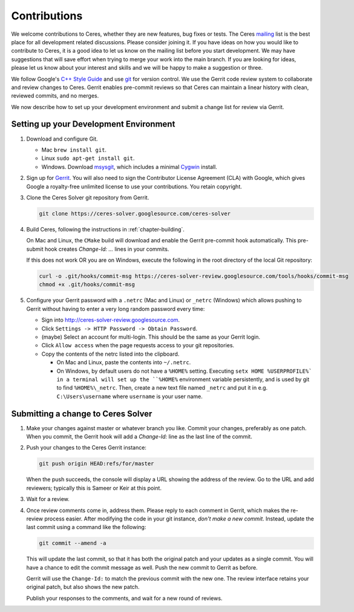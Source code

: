 .. _chapter-contributing:

=============
Contributions
=============


We welcome contributions to Ceres, whether they are new features, bug
fixes or tests. The Ceres `mailing
<http://groups.google.com/group/ceres-solver>`_ list is the best place
for all development related discussions. Please consider joining
it. If you have ideas on how you would like to contribute to Ceres, it
is a good idea to let us know on the mailing list before you start
development. We may have suggestions that will save effort when trying
to merge your work into the main branch. If you are looking for ideas,
please let us know about your interest and skills and we will be happy
to make a suggestion or three.

We follow Google's `C++ Style Guide
<http://google-styleguide.googlecode.com/svn/trunk/cppguide.xml>`_ and
use `git
<http://google-styleguide.googlecode.com/svn/trunk/cppguide.xml>`_ for
version control. We use the Gerrit code review system to collaborate
and review changes to Ceres. Gerrit enables pre-commit reviews so that
Ceres can maintain a linear history with clean, reviewed commits, and
no merges.

We now describe how to set up your development environment and submit
a change list for review via Gerrit.

Setting up your Development Environment
=======================================

1. Download and configure Git.

   * Mac ``brew install git``.
   * Linux ``sudo apt-get install git``.
   * Windows. Download `msysgit
     <https://code.google.com/p/msysgit/>`_, which includes a minimal
     `Cygwin <http://www.cygwin.com/>`_ install.

2. Sign up for `Gerrit
   <https://ceres-solver-review.googlesource.com/>`_. You will also
   need to sign the Contributor License Agreement (CLA) with Google,
   which gives Google a royalty-free unlimited license to use your
   contributions. You retain copyright.

3. Clone the Ceres Solver git repository from Gerrit.

   .. code-block:: bash

      git clone https://ceres-solver.googlesource.com/ceres-solver


4. Build Ceres, following the instructions in
   :ref:`chapter-building`.

   On Mac and Linux, the ``CMake`` build will download and enable
   the Gerrit pre-commit hook automatically. This pre-submit hook
   creates `Change-Id: ...` lines in your commits.

   If this does not work OR you are on Windows, execute the
   following in the root directory of the local Git repository:

   .. code-block:: bash

      curl -o .git/hooks/commit-msg https://ceres-solver-review.googlesource.com/tools/hooks/commit-msg
      chmod +x .git/hooks/commit-msg

5. Configure your Gerrit password with a ``.netrc`` (Mac and Linux)
   or ``_netrc`` (Windows) which allows pushing to Gerrit without
   having to enter a very long random password every time:

   * Sign into `http://ceres-solver-review.googlesource.com
     <http://ceres-solver-review.googlesource.com>`_.

   * Click ``Settings -> HTTP Password -> Obtain Password``.

   * (maybe) Select an account for multi-login. This should be the
     same as your Gerrit login.

   * Click ``Allow access`` when the page requests access to your
     git repositories.

   * Copy the contents of the netrc listed into the clipboard.

     - On Mac and Linux, paste the contents into ``~/.netrc``.

     - On Windows, by default users do not have a ``%HOME%``
       setting. Executing ``setx HOME %USERPROFILE%` in a terminal
       will set up the ``%HOME%`` environment variable persistently,
       and is used by git to find ``%HOME%\_netrc``. Then, create a
       new text file named ``_netrc`` and put it in
       e.g. ``C:\Users\username`` where ``username`` is your user
       name.


Submitting a change to Ceres Solver
===================================

1. Make your changes against master or whatever branch you
   like. Commit your changes, preferably as one patch. When you
   commit, the Gerrit hook will add a `Change-Id:` line as the last
   line of the commit.

2. Push your changes to the Ceres Gerrit instance:

   .. code-block:: bash

      git push origin HEAD:refs/for/master

   When the push succeeds, the console will display a URL showing the
   address of the review. Go to the URL and add reviewers; typically
   this is Sameer or Keir at this point.

3. Wait for a review.

4. Once review comments come in, address them. Please reply to each
   comment in Gerrit, which makes the re-review process easier. After
   modifying the code in your git instance, *don't make a new
   commit*. Instead, update the last commit using a command like the
   following:

   .. code-block:: bash

      git commit --amend -a

   This will update the last commit, so that it has both the original
   patch and your updates as a single commit. You will have a chance
   to edit the commit message as well. Push the new commit to Gerrit
   as before.

   Gerrit will use the ``Change-Id:`` to match the previous commit
   with the new one. The review interface retains your original patch,
   but also shows the new patch.

   Publish your responses to the comments, and wait for a new round
   of reviews.

